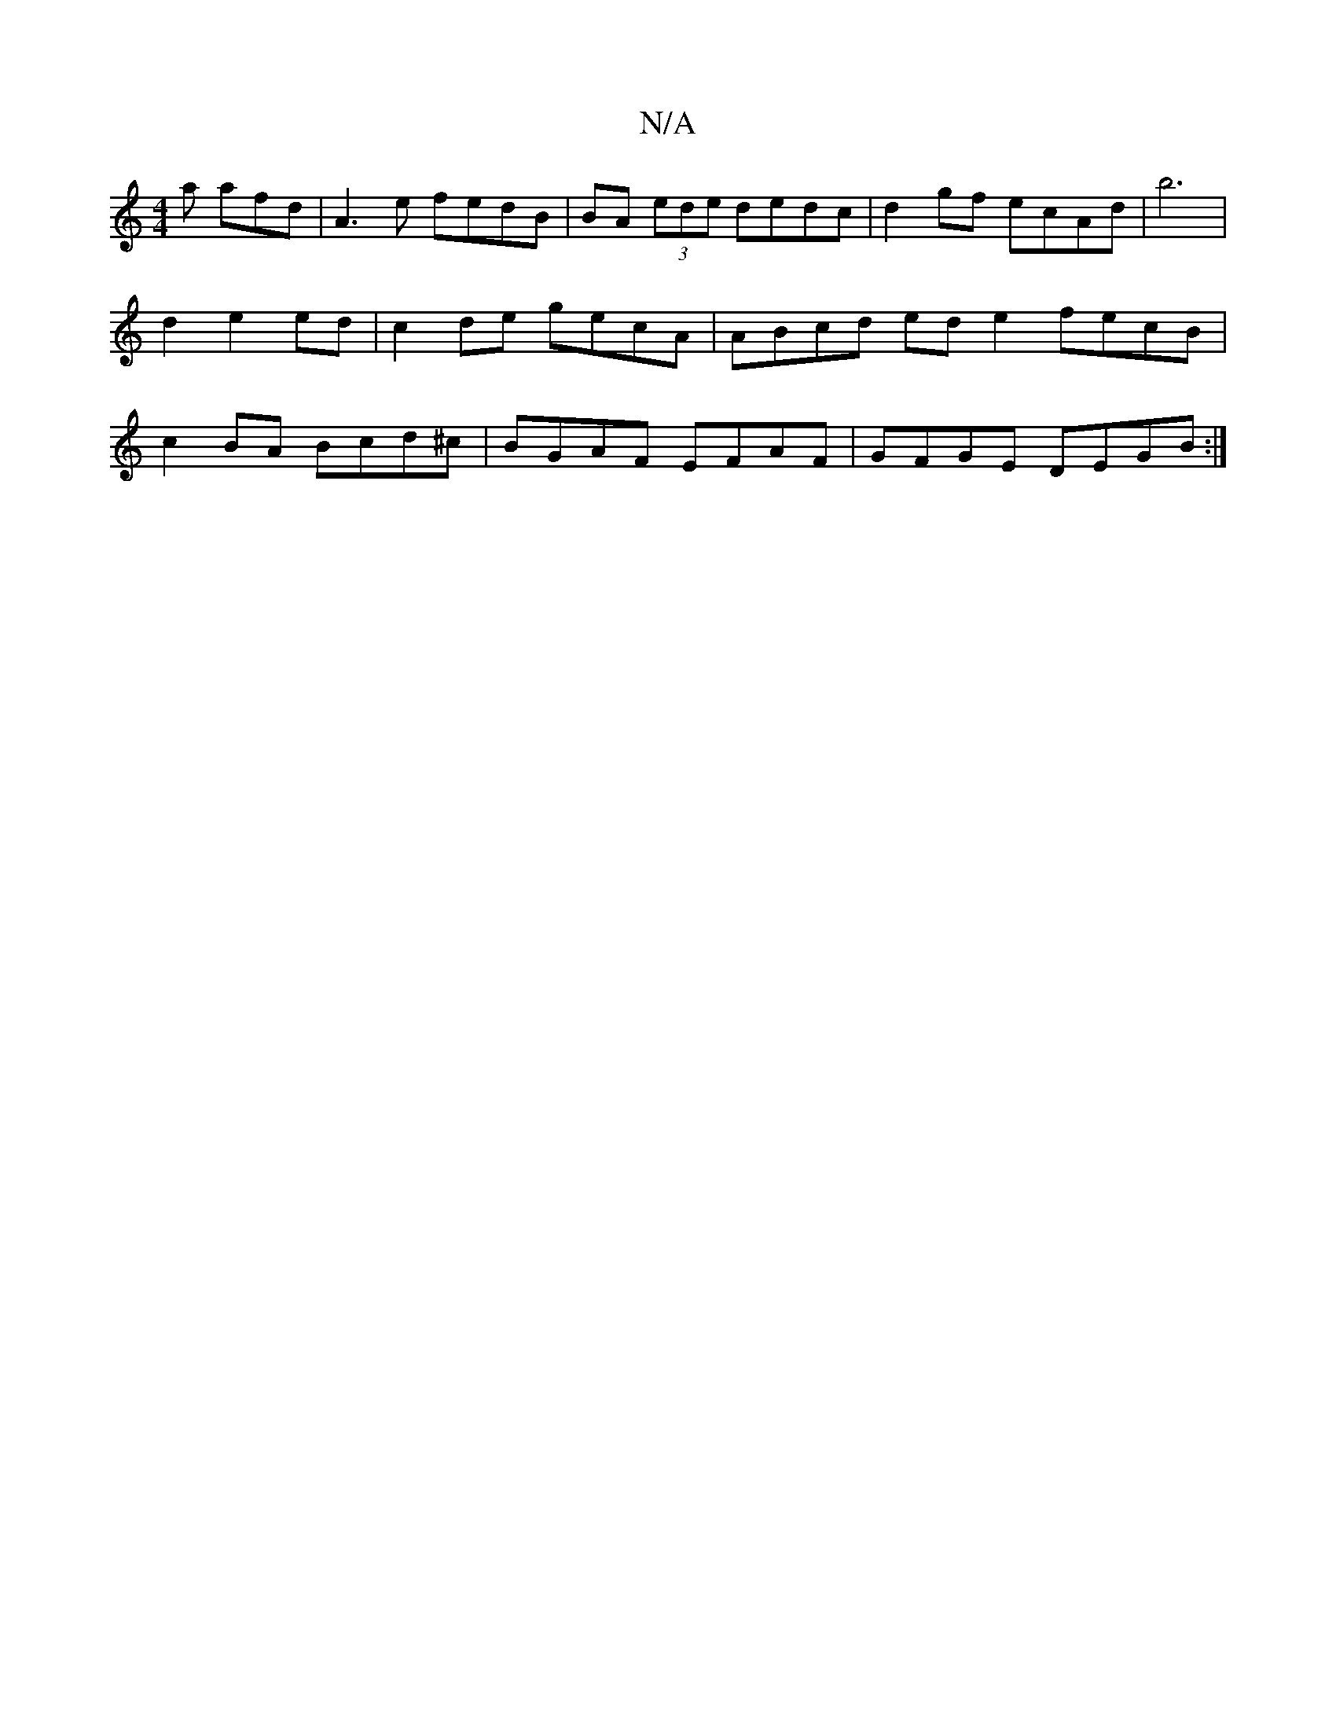 X:1
T:N/A
M:4/4
R:N/A
K:Cmajor
a afd|A3e fedB|BA (3ede dedc |d2 gf ecAd|b6|d2 e2ed | c2 de gecA | ABcd ed e2 fecB | c2BA Bcd^c |BGAF EFAF|GFGE DEGB:|

ABcd cBAG|EGAc dBG2|GDEF GABc :|2 ABdB c2 ed|ecde dcBA|
Bfec dcec:|[2 =A2EA Ecc2